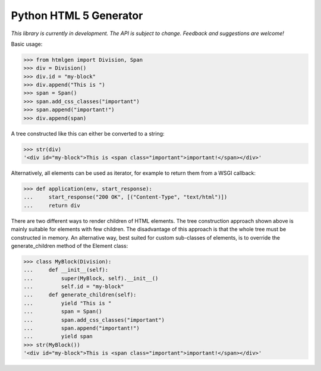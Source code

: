 Python HTML 5 Generator
=======================

*This library is currently in development. The API is subject to change.
Feedback and suggestions are welcome!*

Basic usage:

>>> from htmlgen import Division, Span
>>> div = Division()
>>> div.id = "my-block"
>>> div.append("This is ")
>>> span = Span()
>>> span.add_css_classes("important")
>>> span.append("important!")
>>> div.append(span)

A tree constructed like this can either be converted to a string:

>>> str(div)
'<div id="my-block">This is <span class="important">important!</span></div>'

Alternatively, all elements can be used as iterator, for example to return
them from a WSGI callback:

>>> def application(env, start_response):
...     start_response("200 OK", [("Content-Type", "text/html")])
...     return div

There are two different ways to render children of HTML elements. The tree
construction approach shown above is mainly suitable for elements with few
children. The disadvantage of this approach is that the whole tree must be
constructed in memory. An alternative way, best suited for custom sub-classes
of elements, is to override the generate_children method of the Element class:

>>> class MyBlock(Division):
...     def __init__(self):
...         super(MyBlock, self).__init__()
...         self.id = "my-block"
...     def generate_children(self):
...         yield "This is "
...         span = Span()
...         span.add_css_classes("important")
...         span.append("important!")
...         yield span
>>> str(MyBlock())
'<div id="my-block">This is <span class="important">important!</span></div>'
